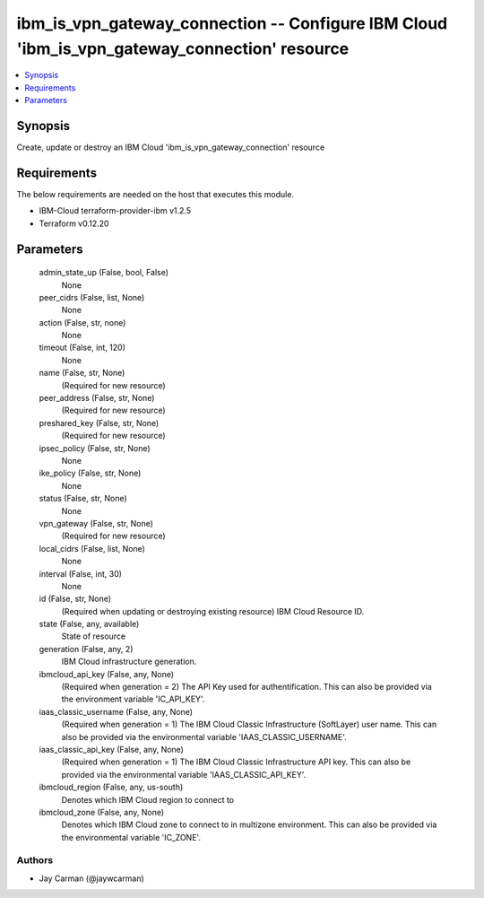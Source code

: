 
ibm_is_vpn_gateway_connection -- Configure IBM Cloud 'ibm_is_vpn_gateway_connection' resource
=============================================================================================

.. contents::
   :local:
   :depth: 1


Synopsis
--------

Create, update or destroy an IBM Cloud 'ibm_is_vpn_gateway_connection' resource



Requirements
------------
The below requirements are needed on the host that executes this module.

- IBM-Cloud terraform-provider-ibm v1.2.5
- Terraform v0.12.20



Parameters
----------

  admin_state_up (False, bool, False)
    None


  peer_cidrs (False, list, None)
    None


  action (False, str, none)
    None


  timeout (False, int, 120)
    None


  name (False, str, None)
    (Required for new resource)


  peer_address (False, str, None)
    (Required for new resource)


  preshared_key (False, str, None)
    (Required for new resource)


  ipsec_policy (False, str, None)
    None


  ike_policy (False, str, None)
    None


  status (False, str, None)
    None


  vpn_gateway (False, str, None)
    (Required for new resource)


  local_cidrs (False, list, None)
    None


  interval (False, int, 30)
    None


  id (False, str, None)
    (Required when updating or destroying existing resource) IBM Cloud Resource ID.


  state (False, any, available)
    State of resource


  generation (False, any, 2)
    IBM Cloud infrastructure generation.


  ibmcloud_api_key (False, any, None)
    (Required when generation = 2) The API Key used for authentification. This can also be provided via the environment variable 'IC_API_KEY'.


  iaas_classic_username (False, any, None)
    (Required when generation = 1) The IBM Cloud Classic Infrastructure (SoftLayer) user name. This can also be provided via the environmental variable 'IAAS_CLASSIC_USERNAME'.


  iaas_classic_api_key (False, any, None)
    (Required when generation = 1) The IBM Cloud Classic Infrastructure API key. This can also be provided via the environmental variable 'IAAS_CLASSIC_API_KEY'.


  ibmcloud_region (False, any, us-south)
    Denotes which IBM Cloud region to connect to


  ibmcloud_zone (False, any, None)
    Denotes which IBM Cloud zone to connect to in multizone environment. This can also be provided via the environmental variable 'IC_ZONE'.













Authors
~~~~~~~

- Jay Carman (@jaywcarman)

